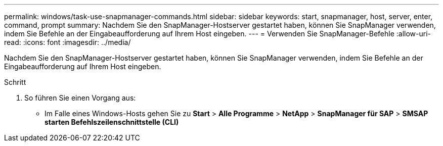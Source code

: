 ---
permalink: windows/task-use-snapmanager-commands.html 
sidebar: sidebar 
keywords: start, snapmanager, host, server, enter, command, prompt 
summary: Nachdem Sie den SnapManager-Hostserver gestartet haben, können Sie SnapManager verwenden, indem Sie Befehle an der Eingabeaufforderung auf Ihrem Host eingeben. 
---
= Verwenden Sie SnapManager-Befehle
:allow-uri-read: 
:icons: font
:imagesdir: ../media/


[role="lead"]
Nachdem Sie den SnapManager-Hostserver gestartet haben, können Sie SnapManager verwenden, indem Sie Befehle an der Eingabeaufforderung auf Ihrem Host eingeben.

.Schritt
. So führen Sie einen Vorgang aus:
+
** Im Falle eines Windows-Hosts gehen Sie zu *Start* > *Alle Programme* > *NetApp* > *SnapManager für SAP* > *SMSAP starten Befehlszeilenschnittstelle (CLI)*



